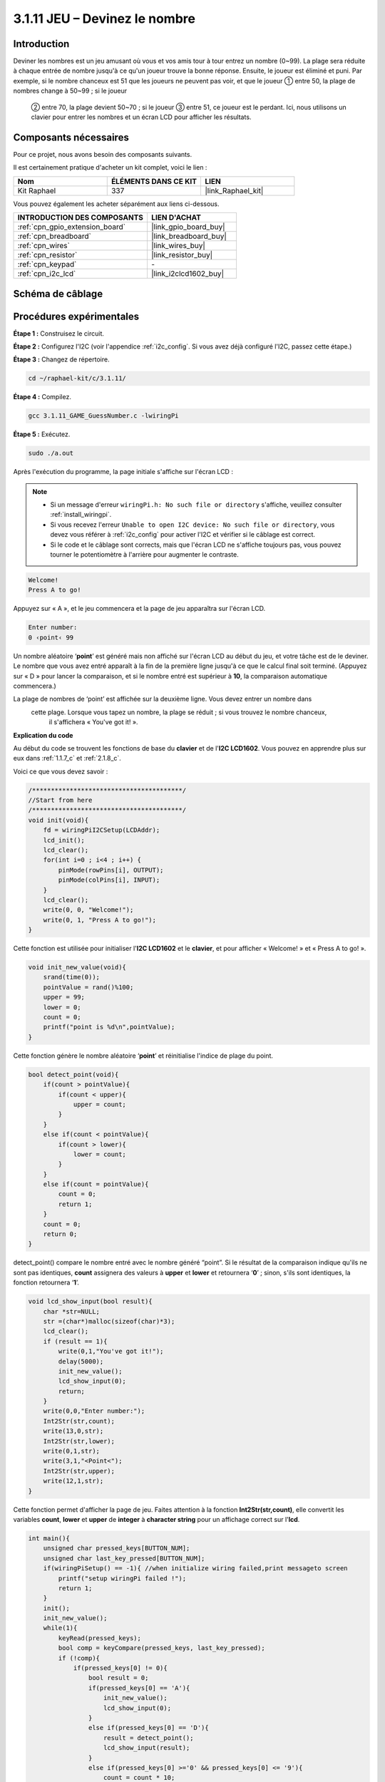  
.. _3.1.11_c:

3.1.11 JEU – Devinez le nombre
======================================

Introduction
------------------

Deviner les nombres est un jeu amusant où vous et vos amis tour à tour entrez un nombre (0~99). 
La plage sera réduite à chaque entrée de nombre jusqu'à ce qu'un joueur trouve la bonne réponse. 
Ensuite, le joueur est éliminé et puni. Par exemple, si le nombre chanceux est 51 que les joueurs 
ne peuvent pas voir, et que le joueur ① entre 50, la plage de nombres change à 50~99 ; si le joueur
 ② entre 70, la plage devient 50~70 ; si le joueur ③ entre 51, ce joueur est le perdant. Ici, nous utilisons un clavier pour entrer les nombres et un écran LCD pour afficher les résultats.





Composants nécessaires
------------------------------

Pour ce projet, nous avons besoin des composants suivants.

.. image:: ../img/list_GAME_Guess_Number.png
    :align: center

Il est certainement pratique d'acheter un kit complet, voici le lien :

.. list-table::
    :widths: 20 20 20
    :header-rows: 1

    *   - Nom	
        - ÉLÉMENTS DANS CE KIT
        - LIEN
    *   - Kit Raphael
        - 337
        - |link_Raphael_kit|

Vous pouvez également les acheter séparément aux liens ci-dessous.

.. list-table::
    :widths: 30 20
    :header-rows: 1

    *   - INTRODUCTION DES COMPOSANTS
        - LIEN D'ACHAT

    *   - :ref:`cpn_gpio_extension_board`
        - |link_gpio_board_buy|
    *   - :ref:`cpn_breadboard`
        - |link_breadboard_buy|
    *   - :ref:`cpn_wires`
        - |link_wires_buy|
    *   - :ref:`cpn_resistor`
        - |link_resistor_buy|
    *   - :ref:`cpn_keypad`
        - \-
    *   - :ref:`cpn_i2c_lcd`
        - |link_i2clcd1602_buy|

Schéma de câblage
-----------------------

=============== ======== ======== =======
Nom de la carte  Physique WiringPi BCM
GPIO18           Pin 12   1        18
GPIO23           Pin 16   4        23
GPIO24           Pin 18   5        24
GPIO25           Pin 22   6        25
SPIMOSI          Pin 19   12       10
GPIO22           Pin 15   3        22
GPIO27           Pin 13   2        27
GPIO17           Pin 11   0        17
SDA1             Pin 3    SDA1(8)  SDA1(2)
SCL1             Pin 5    SCL1(9)  SDA1(3)
=============== ======== ======== =======

.. image:: ../img/Schematic_three_one12.png
   :align: center

Procédures expérimentales
-----------------------------

**Étape 1 :** Construisez le circuit.

.. image:: ../img/image273.png

**Étape 2 :** Configurez l'I2C (voir l'appendice :ref:`i2c_config`. Si vous avez déjà configuré l'I2C, passez cette étape.)

**Étape 3 :** Changez de répertoire.

.. raw:: html

   <run></run>

.. code-block:: 

    cd ~/raphael-kit/c/3.1.11/

**Étape 4 :** Compilez.

.. raw:: html

   <run></run>

.. code-block:: 

    gcc 3.1.11_GAME_GuessNumber.c -lwiringPi

**Étape 5 :** Exécutez.

.. raw:: html

   <run></run>

.. code-block:: 

    sudo ./a.out

Après l'exécution du programme, la page initiale s'affiche sur l'écran LCD :

.. note::

    * Si un message d'erreur ``wiringPi.h: No such file or directory`` s'affiche, veuillez consulter :ref:`install_wiringpi`.
    * Si vous recevez l'erreur ``Unable to open I2C device: No such file or directory``, vous devez vous référer à :ref:`i2c_config` pour activer l'I2C et vérifier si le câblage est correct.
    * Si le code et le câblage sont corrects, mais que l'écran LCD ne s'affiche toujours pas, vous pouvez tourner le potentiomètre à l'arrière pour augmenter le contraste.

.. code-block:: 

   Welcome!
   Press A to go!

Appuyez sur « A », et le jeu commencera et la page de jeu apparaîtra sur l'écran LCD.

.. code-block:: 

   Enter number:
   0 ‹point‹ 99

Un nombre aléatoire ‘\ **point**\ ’ est généré mais non affiché sur l'écran LCD au début du jeu, 
et votre tâche est de le deviner. Le nombre que vous avez entré apparaît à la fin de la première 
ligne jusqu'à ce que le calcul final soit terminé. (Appuyez sur « D » pour lancer la comparaison, 
et si le nombre entré est supérieur à **10**, la comparaison automatique commencera.)

La plage de nombres de ‘point’ est affichée sur la deuxième ligne. Vous devez entrer un nombre dans
 cette plage. Lorsque vous tapez un nombre, la plage se réduit ; si vous trouvez le nombre chanceux,
  il s'affichera « You've got it! ».

**Explication du code**

Au début du code se trouvent les fonctions de base du **clavier** et de l'**I2C LCD1602**. 
Vous pouvez en apprendre plus sur eux dans :ref:`1.1.7_c` et :ref:`2.1.8_c`.





Voici ce que vous devez savoir :

.. code-block:: c

    /****************************************/
    //Start from here
    /****************************************/
    void init(void){
        fd = wiringPiI2CSetup(LCDAddr);
        lcd_init();
        lcd_clear();
        for(int i=0 ; i<4 ; i++) {
            pinMode(rowPins[i], OUTPUT);
            pinMode(colPins[i], INPUT);
        }
        lcd_clear();
        write(0, 0, "Welcome!");
        write(0, 1, "Press A to go!");
    }
    
Cette fonction est utilisée pour initialiser l'**I2C LCD1602** et le **clavier**, et pour afficher « Welcome! » et « Press A to go! ».

.. code-block:: c

    void init_new_value(void){
        srand(time(0));
        pointValue = rand()%100;
        upper = 99;
        lower = 0;
        count = 0;
        printf("point is %d\n",pointValue);
    }

Cette fonction génère le nombre aléatoire ‘\ **point**\ ’ et réinitialise l'indice de plage du point.

.. code-block:: c

    bool detect_point(void){
        if(count > pointValue){
            if(count < upper){
                upper = count;
            }
        }
        else if(count < pointValue){
            if(count > lower){
                lower = count;
            }
        }
        else if(count = pointValue){
            count = 0;
            return 1;
        }
        count = 0;
        return 0;
    }

detect_point() compare le nombre entré avec le nombre généré “point”. Si le résultat de la 
comparaison indique qu'ils ne sont pas identiques, **count** assignera des valeurs à **upper** 
et **lower** et retournera ‘\ **0**\ ’ ; sinon, s'ils sont identiques, la fonction retournera 
‘\ **1**\ ’.

.. code-block:: c

    void lcd_show_input(bool result){
        char *str=NULL;
        str =(char*)malloc(sizeof(char)*3);
        lcd_clear();
        if (result == 1){
            write(0,1,"You've got it!");
            delay(5000);
            init_new_value();
            lcd_show_input(0);
            return;
        }
        write(0,0,"Enter number:");
        Int2Str(str,count);
        write(13,0,str);
        Int2Str(str,lower);
        write(0,1,str);
        write(3,1,"<Point<");
        Int2Str(str,upper);
        write(12,1,str);
    }

Cette fonction permet d'afficher la page de jeu. Faites attention à la fonction 
**Int2Str(str,count)**, elle convertit les variables **count**, **lower** et **upper** 
de **integer** à **character string** pour un affichage correct sur l'**lcd**.

.. code-block:: c

    int main(){
        unsigned char pressed_keys[BUTTON_NUM];
        unsigned char last_key_pressed[BUTTON_NUM];
        if(wiringPiSetup() == -1){ //when initialize wiring failed,print messageto screen
            printf("setup wiringPi failed !");
            return 1; 
        }
        init();
        init_new_value();
        while(1){
            keyRead(pressed_keys);
            bool comp = keyCompare(pressed_keys, last_key_pressed);
            if (!comp){
                if(pressed_keys[0] != 0){
                    bool result = 0;
                    if(pressed_keys[0] == 'A'){
                        init_new_value();
                        lcd_show_input(0);
                    }
                    else if(pressed_keys[0] == 'D'){
                        result = detect_point();
                        lcd_show_input(result);
                    }
                    else if(pressed_keys[0] >='0' && pressed_keys[0] <= '9'){
                        count = count * 10;
                        count = count + (pressed_keys[0] - 48);
                        if (count>=10){
                            result = detect_point();
                        }
                        lcd_show_input(result);
                    }
                }
                keyCopy(last_key_pressed, pressed_keys);
            }
            delay(100);
        }
        return 0;   
    }

Main() contient l'ensemble du processus du programme, comme montré ci-dessous :

1) Initialiser l'**I2C LCD1602** et le **clavier**.

2) Utiliser **init_new_value()** pour créer un nombre aléatoire **0-99**.

3) Vérifier si un bouton est appuyé et lire l'état du bouton.

4) Si le bouton ‘\ **A**\ ’ est appuyé, un nombre aléatoire **0-99** apparaîtra et le jeu commencera.

5) Si le bouton ‘\ **D**\ ’ est détecté comme étant appuyé, le programme entrera dans le jugement du résultat et affichera le résultat sur l'écran LCD. Cette étape permet également de juger le résultat lorsque vous appuyez sur un seul nombre puis sur le bouton ‘\ **D**\ ’.

6) Si un bouton **0-9** est appuyé, la valeur de **count** sera modifiée ; si **count** est supérieur à **10**, alors le jugement commence.

7) Les changements du jeu et ses valeurs sont affichés sur l'**LCD1602**.

Image du phénomène
------------------------

.. image:: ../img/image274.jpeg
   :align: center
